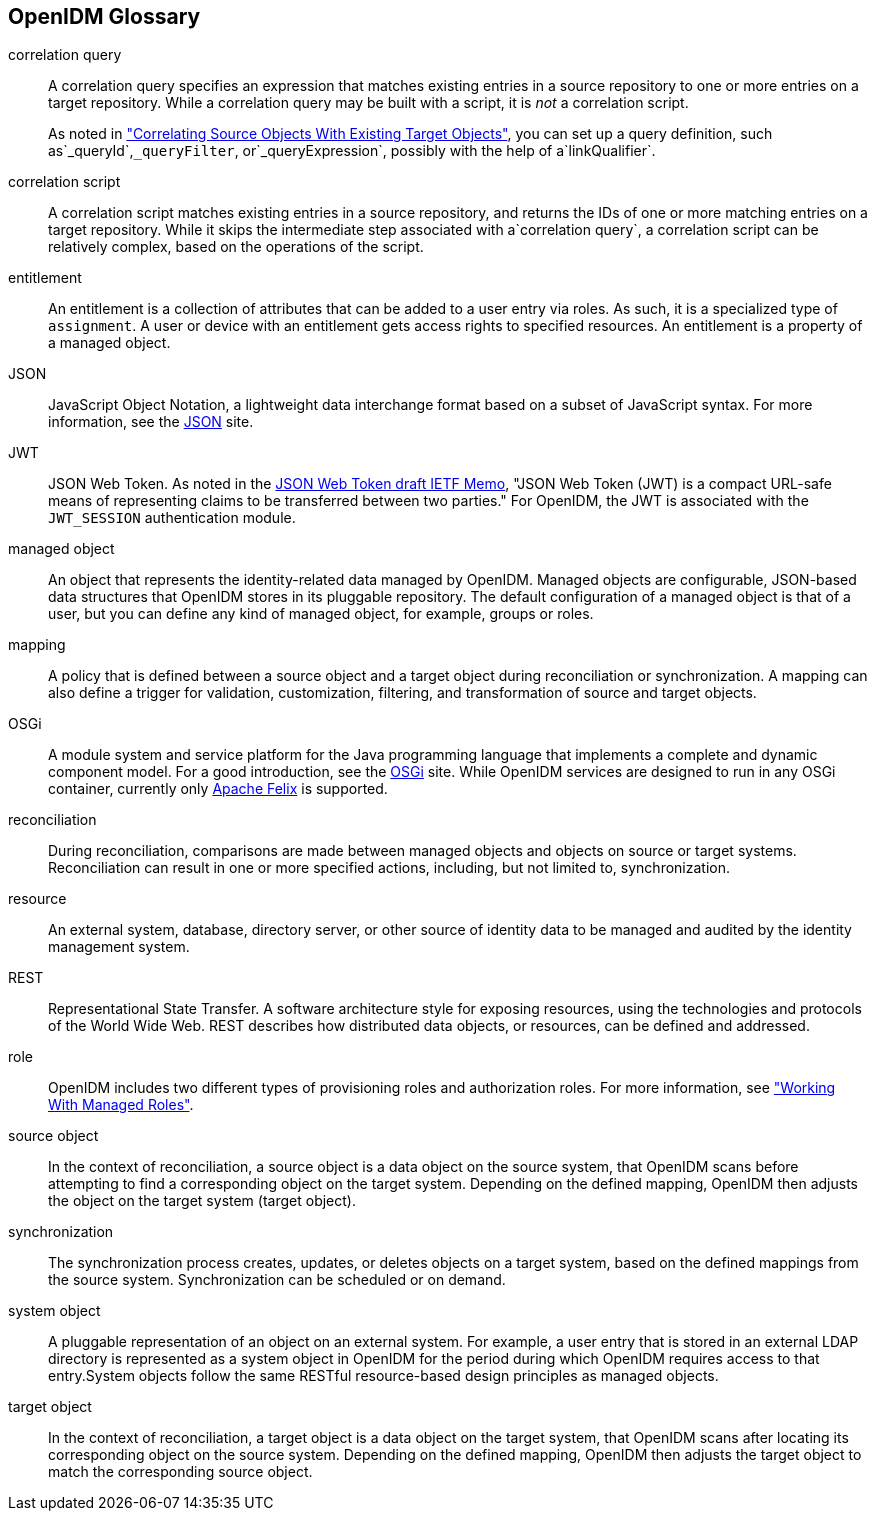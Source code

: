 ////
  The contents of this file are subject to the terms of the Common Development and
  Distribution License (the License). You may not use this file except in compliance with the
  License.
 
  You can obtain a copy of the License at legal/CDDLv1.0.txt. See the License for the
  specific language governing permission and limitations under the License.
 
  When distributing Covered Software, include this CDDL Header Notice in each file and include
  the License file at legal/CDDLv1.0.txt. If applicable, add the following below the CDDL
  Header, with the fields enclosed by brackets [] replaced by your own identifying
  information: "Portions copyright [year] [name of copyright owner]".
 
  Copyright 2017 ForgeRock AS.
  Portions Copyright 2024 3A Systems LLC.
////

:figure-caption!:
:example-caption!:
:table-caption!:


[glossary]
[#openidm-glossary]
== OpenIDM Glossary


correlation query::
A correlation query specifies an expression that matches existing entries in a source repository to one or more entries on a target repository. While a correlation query may be built with a script, it is __not__ a correlation script.

+
As noted in xref:../integrators-guide/chap-synchronization.adoc#correlation["Correlating Source Objects With Existing Target Objects"], you can set up a query definition, such as`_queryId`,`_queryFilter`, or`_queryExpression`, possibly with the help of a`linkQualifier`.

correlation script::
A correlation script matches existing entries in a source repository, and returns the IDs of one or more matching entries on a target repository. While it skips the intermediate step associated with a`correlation query`, a correlation script can be relatively complex, based on the operations of the script.

entitlement::
An entitlement is a collection of attributes that can be added to a user entry via roles. As such, it is a specialized type of `assignment`. A user or device with an entitlement gets access rights to specified resources. An entitlement is a property of a managed object.

JSON::
JavaScript Object Notation, a lightweight data interchange format based on a subset of JavaScript syntax. For more information, see the link:http://www.json.org[JSON, window=\_blank] site.

JWT::
JSON Web Token. As noted in the link:http://self-issued.info/docs/draft-ietf-oauth-json-web-token.html[JSON Web Token draft IETF Memo, window=\_blank], "JSON Web Token (JWT) is a compact URL-safe means of representing claims to be transferred between two parties." For OpenIDM, the JWT is associated with the `JWT_SESSION` authentication module.

managed object::
An object that represents the identity-related data managed by OpenIDM. Managed objects are configurable, JSON-based data structures that OpenIDM stores in its pluggable repository. The default configuration of a managed object is that of a user, but you can define any kind of managed object, for example, groups or roles.

mapping::
A policy that is defined between a source object and a target object during reconciliation or synchronization. A mapping can also define a trigger for validation, customization, filtering, and transformation of source and target objects.

OSGi::
A module system and service platform for the Java programming language that implements a complete and dynamic component model. For a good introduction, see the link:https://www.osgi.org//developer/benefits-of-using-osgi[OSGi, window=\_blank] site. While OpenIDM services are designed to run in any OSGi container, currently only link:http://felix.apache.org/[Apache Felix, window=\_blank] is supported.

reconciliation::
During reconciliation, comparisons are made between managed objects and objects on source or target systems. Reconciliation can result in one or more specified actions, including, but not limited to, synchronization.

resource::
An external system, database, directory server, or other source of identity data to be managed and audited by the identity management system.

[#gloss-rest]
REST::
Representational State Transfer. A software architecture style for exposing resources, using the technologies and protocols of the World Wide Web. REST describes how distributed data objects, or resources, can be defined and addressed.

role::
OpenIDM includes two different types of provisioning roles and authorization roles. For more information, see xref:../integrators-guide/chap-users-groups-roles.adoc#working-with-managed-roles["Working With Managed Roles"].

source object::
In the context of reconciliation, a source object is a data object on the source system, that OpenIDM scans before attempting to find a corresponding object on the target system. Depending on the defined mapping, OpenIDM then adjusts the object on the target system (target object).

synchronization::
The synchronization process creates, updates, or deletes objects on a target system, based on the defined mappings from the source system. Synchronization can be scheduled or on demand.

system object::
A pluggable representation of an object on an external system. For example, a user entry that is stored in an external LDAP directory is represented as a system object in OpenIDM for the period during which OpenIDM requires access to that entry.System objects follow the same RESTful resource-based design principles as managed objects.

target object::
In the context of reconciliation, a target object is a data object on the target system, that OpenIDM scans after locating its corresponding object on the source system. Depending on the defined mapping, OpenIDM then adjusts the target object to match the corresponding source object.


